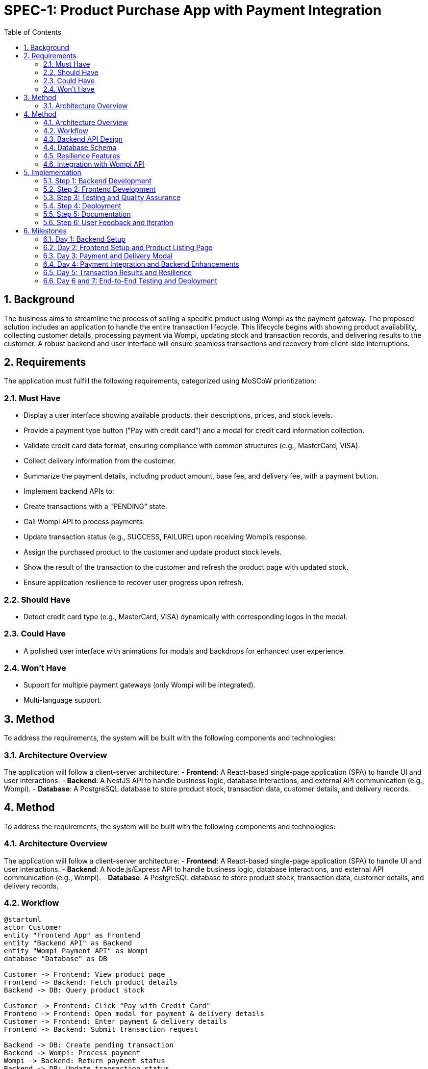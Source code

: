 = SPEC-1: Product Purchase App with Payment Integration
:sectnums:
:toc:

== Background

The business aims to streamline the process of selling a specific product using Wompi as the payment gateway. The proposed solution includes an application to handle the entire transaction lifecycle. This lifecycle begins with showing product availability, collecting customer details, processing payment via Wompi, updating stock and transaction records, and delivering results to the customer. A robust backend and user interface will ensure seamless transactions and recovery from client-side interruptions.

== Requirements

The application must fulfill the following requirements, categorized using MoSCoW prioritization:  

=== Must Have  
- Display a user interface showing available products, their descriptions, prices, and stock levels.  
- Provide a payment type button ("Pay with credit card") and a modal for credit card information collection.  
- Validate credit card data format, ensuring compliance with common structures (e.g., MasterCard, VISA).  
- Collect delivery information from the customer.  
- Summarize the payment details, including product amount, base fee, and delivery fee, with a payment button.  
- Implement backend APIs to:  
  - Create transactions with a "PENDING" state.  
  - Call Wompi API to process payments.  
  - Update transaction status (e.g., SUCCESS, FAILURE) upon receiving Wompi's response.  
  - Assign the purchased product to the customer and update product stock levels.  
- Show the result of the transaction to the customer and refresh the product page with updated stock.  
- Ensure application resilience to recover user progress upon refresh.  

=== Should Have  
- Detect credit card type (e.g., MasterCard, VISA) dynamically with corresponding logos in the modal.  

=== Could Have  
- A polished user interface with animations for modals and backdrops for enhanced user experience.  

=== Won't Have  
- Support for multiple payment gateways (only Wompi will be integrated).  
- Multi-language support.  

== Method

To address the requirements, the system will be built with the following components and technologies:

=== Architecture Overview  
The application will follow a client-server architecture:  
- **Frontend**: A React-based single-page application (SPA) to handle UI and user interactions.  
- **Backend**: A NestJS API to handle business logic, database interactions, and external API communication (e.g., Wompi).  
- **Database**: A PostgreSQL database to store product stock, transaction data, customer details, and delivery records.  

== Method

To address the requirements, the system will be built with the following components and technologies:

=== Architecture Overview  
The application will follow a client-server architecture:  
- **Frontend**: A React-based single-page application (SPA) to handle UI and user interactions.  
- **Backend**: A Node.js/Express API to handle business logic, database interactions, and external API communication (e.g., Wompi).  
- **Database**: A PostgreSQL database to store product stock, transaction data, customer details, and delivery records.  

=== Workflow  
[plantuml]
----
@startuml
actor Customer
entity "Frontend App" as Frontend
entity "Backend API" as Backend
entity "Wompi Payment API" as Wompi
database "Database" as DB

Customer -> Frontend: View product page
Frontend -> Backend: Fetch product details
Backend -> DB: Query product stock

Customer -> Frontend: Click "Pay with Credit Card"
Frontend -> Frontend: Open modal for payment & delivery details
Customer -> Frontend: Enter payment & delivery details
Frontend -> Backend: Submit transaction request

Backend -> DB: Create pending transaction
Backend -> Wompi: Process payment
Wompi -> Backend: Return payment status
Backend -> DB: Update transaction status
Backend -> DB: Update product stock & assign product
Backend -> Frontend: Return payment result
Frontend -> Customer: Show transaction result
Frontend -> Backend: Refresh product page
----

=== Backend API Design  
The backend will provide the following endpoints:  

- **GET /products**: Fetch list of products with stock, price, and description.  
- **POST /transactions**: Create a new transaction with "PENDING" status.  
  - Request: `{ customerId, productId, quantity, deliveryDetails }`  
  - Response: `{ transactionId }`  
- **POST /transactions/{transactionId}/payment**: Process payment with Wompi and update the transaction status.  
  - Request: `{ creditCardDetails }`  
  - Response: `{ status, message }`  
  - Logic:  
    - Call Wompi API to process the payment.  
    - Update the transaction status (e.g., "SUCCESS", "FAILED") based on the Wompi response.  
    - If successful, reduce stock for the purchased product and assign it to the customer.  

- **GET /transactions/{transactionId}**: Retrieve transaction details.  

=== Database Schema  
- **products**:  
  - `id`: Integer, Primary Key  
  - `name`: Text  
  - `description`: Text  
  - `price`: Decimal  
  - `stock`: Integer  

- **transactions**:  
  - `id`: Integer, Primary Key  
  - `productId`: Foreign Key -> products(id)  
  - `customerId`: Foreign Key -> customers(id)  
  - `quantity`: Integer  
  - `status`: Text (e.g., "PENDING", "SUCCESS", "FAILED")  
  - `createdAt`: Timestamp  

- **customers**:  
  - `id`: Integer, Primary Key  
  - `name`: Text  
  - `email`: Text  

- **deliveries**:  
  - `id`: Integer, Primary Key  
  - `transactionId`: Foreign Key -> transactions(id)  
  - `address`: Text  
  - `deliveryFee`: Decimal  

=== Resilience Features  
- Frontend will use localStorage/sessionStorage to save customer input data (e.g., payment and delivery info) to recover progress after a page refresh.  
- Backend will store transaction states, ensuring any failed or incomplete transactions can be retried.  

=== Integration with Wompi API  
The backend will call Wompi's API to process payments and handle responses for success or failure. Webhooks from Wompi will be supported to update transaction status asynchronously if needed.  

The backend will call Wompi's API to process payments and handle responses for success or failure. Webhooks from Wompi will be supported to update transaction status asynchronously if needed.  

== Implementation

The implementation will follow these steps to ensure the system functions as designed:  

=== Step 1: Backend Development  
1. Set up the project environment using Node.js and Express.  
2. Configure a PostgreSQL database with the specified schema.  
3. Create API endpoints:  
   - **GET /products**: Implement logic to fetch and return product data from the database.  
   - **POST /transactions**: Implement logic to create a transaction in the database with "PENDING" status.  
   - **POST /transactions/{transactionId}/payment**:  
     - Integrate with the Wompi API for payment processing.  
     - Update the transaction status in the database based on Wompi's response.  
     - Deduct stock for the purchased product and link the product to the transaction.  
   - **GET /transactions/{transactionId}**: Implement logic to retrieve and return transaction details.  

4. Test API endpoints using tools like Postman.  
5. Secure sensitive data and API keys using environment variables and proper authentication.  

=== Step 2: Frontend Development  
1. Create a React-based single-page application (SPA).  
2. Design and implement pages and components:  
   - Product listing page: Fetch and display product details using the `/products` API.  
   - Payment modal: Include fields for credit card details and delivery information.  
     - Implement client-side validation for credit card structure.  
     - Show credit card type logos dynamically (e.g., VISA, MasterCard).  
   - Payment summary modal: Display product amount, base fee, and delivery fee.  
   - Transaction result page: Show the outcome of the payment process.  

3. Use localStorage/sessionStorage to save user progress and recover data after a page refresh.  
4. Test UI components thoroughly with mock APIs.  

=== Step 3: Testing and Quality Assurance  
1. Perform end-to-end testing with mock data for various scenarios:  
   - Valid and invalid credit card details.  
   - Successful and failed transactions.  
   - Stock updates after successful transactions.  
2. Conduct resilience tests by refreshing the page during various stages of the process.  

=== Step 4: Deployment  
1. Deploy the backend to a cloud platform (e.g., AWS, Heroku) with PostgreSQL configured.  
2. Deploy the frontend to a platform like Vercel or Netlify.  
3. Ensure environment variables for Wompi API keys and database credentials are configured securely.  
4. Set up monitoring tools to track API performance and errors.  

=== Step 5: Documentation  
1. Create API documentation using tools like Swagger or Postman Collections.  
2. Document the frontend and backend setup for developers.  

=== Step 6: User Feedback and Iteration  
1. Release the app to a test audience.  
2. Gather feedback on usability and functionality.  
3. Prioritize updates based on user input.  

== Milestones

The project will be completed in one week, with tasks distributed as follows:  

=== Day 1: Backend Setup  
- Configure the backend environment with NestJS.  
- Set up the PostgreSQL database with the required schema.  
- Implement basic API endpoints for product retrieval and transaction creation.  
- Test endpoints using mock data.  

=== Day 2: Frontend Setup and Product Listing Page  
- Set up the frontend project using React.  
- Design and implement the product listing page.  
- Integrate the backend API to fetch and display product data.  

=== Day 3: Payment and Delivery Modal  
- Create a modal for collecting credit card and delivery information.  
- Implement client-side validation for credit card structure and delivery fields.  
- Add dynamic credit card type detection (e.g., VISA, MasterCard).  

=== Day 4: Payment Integration and Backend Enhancements  
- Integrate Wompi API for payment processing within the backend.  
- Complete the `/transactions/{transactionId}/payment` endpoint to handle payments and transaction updates.  
- Update stock and delivery records upon successful transactions.  
- Test backend API with Wompi's test environment.  

=== Day 5: Transaction Results and Resilience  
- Implement the frontend flow to display transaction results to the customer.  
- Add localStorage/sessionStorage logic to recover progress on page refresh.  
- Test resilience features across different scenarios.  

=== Day 6 and 7: End-to-End Testing and Deployment  
- Conduct comprehensive testing for all workflows (product selection, payment, stock updates).  
- Perform both frontend and backend performance testing.  
- Deploy the backend and database to a cloud environment.  
- Deploy the frontend to a hosting platform.  
- Configure environment variables securely.
